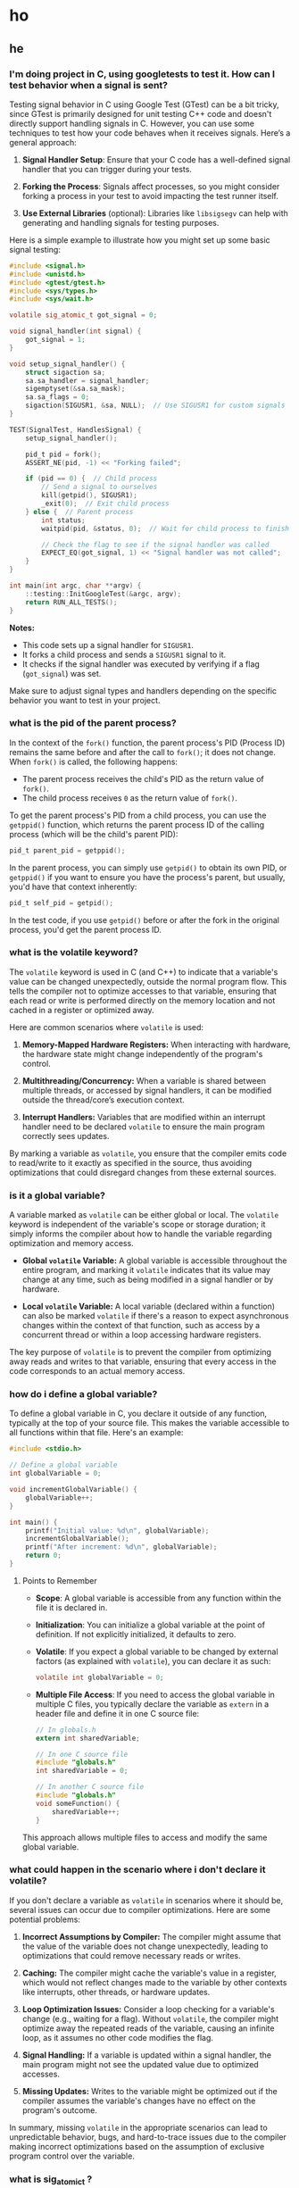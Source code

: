 :PROPERTIES:
:GPTEL_MODEL: gpt-4o
:GPTEL_BACKEND: ChatGPT
:GPTEL_SYSTEM: You are a large language model living in Emacs and a helpful assistant. Avoid long answers.
:GPTEL_BOUNDS: ((532 . 2779) (2825 . 3790) (3828 . 4927) (4959 . 5914) (5956 . 7475) (7551 . 8945) (8976 . 10526) (10552 . 11552) (11625 . 13553) (13588 . 14291) (14348 . 15036) (15119 . 16827) (16999 . 19355) (19390 . 20822) (20897 . 23433))
:END:
* ho
** he
*** I'm doing project in C, using googletests to test it. How can I test behavior when a signal is sent?

Testing signal behavior in C using Google Test (GTest) can be a bit tricky, since GTest is primarily designed for unit testing C++ code and doesn't directly support handling signals in C. However, you can use some techniques to test how your code behaves when it receives signals. Here’s a general approach:

1. *Signal Handler Setup*: Ensure that your C code has a well-defined signal handler that you can trigger during your tests.

2. *Forking the Process*: Signals affect processes, so you might consider forking a process in your test to avoid impacting the test runner itself.

3. *Use External Libraries* (optional): Libraries like =libsigsegv= can help with generating and handling signals for testing purposes.

Here is a simple example to illustrate how you might set up some basic signal testing:

#+begin_src c
#include <signal.h>
#include <unistd.h>
#include <gtest/gtest.h>
#include <sys/types.h>
#include <sys/wait.h>

volatile sig_atomic_t got_signal = 0;

void signal_handler(int signal) {
    got_signal = 1;
}

void setup_signal_handler() {
    struct sigaction sa;
    sa.sa_handler = signal_handler;
    sigemptyset(&sa.sa_mask);
    sa.sa_flags = 0;
    sigaction(SIGUSR1, &sa, NULL);  // Use SIGUSR1 for custom signals
}

TEST(SignalTest, HandlesSignal) {
    setup_signal_handler();

    pid_t pid = fork();
    ASSERT_NE(pid, -1) << "Forking failed";

    if (pid == 0) {  // Child process
        // Send a signal to ourselves
        kill(getpid(), SIGUSR1);
        _exit(0);  // Exit child process
    } else {  // Parent process
        int status;
        waitpid(pid, &status, 0);  // Wait for child process to finish

        // Check the flag to see if the signal handler was called
        EXPECT_EQ(got_signal, 1) << "Signal handler was not called";
    }
}

int main(int argc, char **argv) {
    ::testing::InitGoogleTest(&argc, argv);
    return RUN_ALL_TESTS();
}
#+end_src

*Notes:*
- This code sets up a signal handler for =SIGUSR1=.
- It forks a child process and sends a =SIGUSR1= signal to it.
- It checks if the signal handler was executed by verifying if a flag (=got_signal=) was set.

Make sure to adjust signal types and handlers depending on the specific behavior you want to test in your project.

*** what is the pid of the parent process?

In the context of the =fork()= function, the parent process's PID (Process ID) remains the same before and after the call to =fork()=; it does not change. When =fork()= is called, the following happens:

- The parent process receives the child's PID as the return value of =fork()=.
- The child process receives =0= as the return value of =fork()=.

To get the parent process's PID from a child process, you can use the =getppid()= function, which returns the parent process ID of the calling process (which will be the child's parent PID):

#+begin_src c
pid_t parent_pid = getppid();
#+end_src

In the parent process, you can simply use =getpid()= to obtain its own PID, or =getppid()= if you want to ensure you have the process's parent, but usually, you'd have that context inherently:

#+begin_src c
pid_t self_pid = getpid();
#+end_src

In the test code, if you use =getpid()= before or after the fork in the original process, you'd get the parent process ID.

***  what is the volatile keyword?

The =volatile= keyword is used in C (and C++) to indicate that a variable's value can be changed unexpectedly, outside the normal program flow. This tells the compiler not to optimize accesses to that variable, ensuring that each read or write is performed directly on the memory location and not cached in a register or optimized away.

Here are common scenarios where =volatile= is used:

1. *Memory-Mapped Hardware Registers:* When interacting with hardware, the hardware state might change independently of the program's control.

2. *Multithreading/Concurrency:* When a variable is shared between multiple threads, or accessed by signal handlers, it can be modified outside the thread/core’s execution context.

3. *Interrupt Handlers:* Variables that are modified within an interrupt handler need to be declared =volatile= to ensure the main program correctly sees updates.

By marking a variable as =volatile=, you ensure that the compiler emits code to read/write to it exactly as specified in the source, thus avoiding optimizations that could disregard changes from these external sources.

*** is it a global variable?

A variable marked as =volatile= can be either global or local. The =volatile= keyword is independent of the variable's scope or storage duration; it simply informs the compiler about how to handle the variable regarding optimization and memory access.

- *Global =volatile= Variable:* A global variable is accessible throughout the entire program, and marking it =volatile= indicates that its value may change at any time, such as being modified in a signal handler or by hardware.

- *Local =volatile= Variable:* A local variable (declared within a function) can also be marked =volatile= if there's a reason to expect asynchronous changes within the context of that function, such as access by a concurrent thread or within a loop accessing hardware registers.

The key purpose of =volatile= is to prevent the compiler from optimizing away reads and writes to that variable, ensuring that every access in the code corresponds to an actual memory access.

*** how do i define a global variable?

To define a global variable in C, you declare it outside of any function, typically at the top of your source file. This makes the variable accessible to all functions within that file. Here's an example:

#+begin_src c
#include <stdio.h>

// Define a global variable
int globalVariable = 0;

void incrementGlobalVariable() {
    globalVariable++;
}

int main() {
    printf("Initial value: %d\n", globalVariable);
    incrementGlobalVariable();
    printf("After increment: %d\n", globalVariable);
    return 0;
}
#+end_src

**** Points to Remember

- *Scope*: A global variable is accessible from any function within the file it is declared in.
- *Initialization*: You can initialize a global variable at the point of definition. If not explicitly initialized, it defaults to zero.
- *Volatile*: If you expect a global variable to be changed by external factors (as explained with =volatile=), you can declare it as such:

  #+begin_src c
  volatile int globalVariable = 0;
  #+end_src

- *Multiple File Access*: If you need to access the global variable in multiple C files, you typically declare the variable as =extern= in a header file and define it in one C source file:

  #+begin_src c
  // In globals.h
  extern int sharedVariable;

  // In one C source file
  #include "globals.h"
  int sharedVariable = 0;

  // In another C source file
  #include "globals.h"
  void someFunction() {
      sharedVariable++;
  }
  #+end_src

This approach allows multiple files to access and modify the same global variable.

*** what could happen in the scenario where i don't declare it volatile?

If you don't declare a variable as =volatile= in scenarios where it should be, several issues can occur due to compiler optimizations. Here are some potential problems:

1. *Incorrect Assumptions by Compiler:* The compiler might assume that the value of the variable does not change unexpectedly, leading to optimizations that could remove necessary reads or writes.

2. *Caching:* The compiler might cache the variable's value in a register, which would not reflect changes made to the variable by other contexts like interrupts, other threads, or hardware updates.

3. *Loop Optimization Issues:* Consider a loop checking for a variable's change (e.g., waiting for a flag). Without =volatile=, the compiler might optimize away the repeated reads of the variable, causing an infinite loop, as it assumes no other code modifies the flag.

4. *Signal Handling:* If a variable is updated within a signal handler, the main program might not see the updated value due to optimized accesses.

5. *Missing Updates:* Writes to the variable might be optimized out if the compiler assumes the variable's changes have no effect on the program's outcome.

In summary, missing =volatile= in the appropriate scenarios can lead to unpredictable behavior, bugs, and hard-to-trace issues due to the compiler making incorrect optimizations based on the assumption of exclusive program control over the variable.

***  what is sig_atomic_t ?

=sig_atomic_t= is a data type defined in the standard C library for use in signal handlers. It provides a guarantee that operations on variables of this type will be atomic and won’t be interrupted by signals. Here's a brief overview:

- *Atomicity:* It ensures that reading from and writing to a =sig_atomic_t= variable is done atomically, meaning that these operations cannot be interrupted by another signal handler running.

- *Safety in Signal Handling:* When dealing with variables that are modified both inside and outside of signal handlers, using =sig_atomic_t= is crucial because it ensures signal handlers do not cause data to become inconsistent or corrupt through partial updates.

- *Size and Limits:* Typically, =sig_atomic_t= is an integer type, but its size may vary depending on the system and compiler. It is usually large enough to hold at least a simple integer value.

- *Usage Example:*
  #+begin_src c
  #include <signal.h>
  #include <stdio.h>

  volatile sig_atomic_t flag = 0;

  void handler(int signum) {
      flag = 1;  // Set a flag when the signal is received
  }

  int main() {
      signal(SIGINT, handler);  // Set signal handler for SIGINT

      while (!flag) {
          // Perform some work
      }

      printf("Signal received, flag is set.\n");
      return 0;
  }
  #+end_src

In this example, =flag= is a =sig_atomic_t= and is marked =volatile= to ensure it is not cached and is always read from memory. This setup allows the main program loop to safely notice when the signal handler has been executed.

*** what is =&status=?

In C, the syntax =&status= is a way to pass the address of the =status= variable to a function, typically for the purpose of that function being able to modify the variable's value. The =&= operator is the "address-of" operator, which yields the memory address of the variable it is applied to.

In the context of the example provided earlier, =&status= is used with =waitpid()=, a system call that waits for state changes in a child process:

#+begin_src c
int status;
waitpid(pid, &status, 0);
#+end_src

Here, =status= is an integer variable in the parent process that is used to store the exit status of the child process. By passing =&status= to =waitpid()=, you allow =waitpid()= to write the exit status of the child into that variable, enabling the parent process to check how and why the child process exited (whether it terminated normally, was killed by a signal, etc.). Using pointers in this way is a common technique in C for functions that need to modify variables passed as arguments.

*** your example from earlier does not work. The got_signal remains 0

The issue with the code could be related to the handling of the signal not being set up correctly or the signal not being delivered as expected. Here's a revised version of the test code to ensure the signal is sent and received correctly:

#+begin_src c
#include <signal.h>
#include <unistd.h>
#include <stdio.h>
#include <gtest/gtest.h>
#include <sys/types.h>
#include <sys/wait.h>

volatile sig_atomic_t got_signal = 0;

void signal_handler(int signal) {
    got_signal = 1;
}

void setup_signal_handler() {
    struct sigaction sa;
    sa.sa_handler = signal_handler;
    sigemptyset(&sa.sa_mask);
    sa.sa_flags = 0;
    sigaction(SIGUSR1, &sa, NULL);  // Use SIGUSR1 for custom signals
}

TEST(SignalTest, HandlesSignal) {
    setup_signal_handler();

    pid_t pid = fork();
    ASSERT_NE(pid, -1) << "Forking failed";

    if (pid == 0) {  // Child process
        // Send a signal to parent process
        kill(getppid(), SIGUSR1);
        _exit(0);  // Exit child process
    } else {  // Parent process
        // Wait for child process to finish
        wait(nullptr);

        // Sleep briefly to ensure signal handler has time to execute
        sleep(1);

        // Check the flag to see if the signal handler was called
        EXPECT_EQ(got_signal, 1) << "Signal handler was not called";
    }
}

int main(int argc, char **argv) {
    ::testing::InitGoogleTest(&argc, argv);
    return RUN_ALL_TESTS();
}
#+end_src

*Key Changes:*
- The child process sends the signal to the parent process using =kill(getppid(), SIGUSR1);=, targeting the parent process rather than itself.
- The parent process waits for the child to exit before proceeding.
- Added =sleep(1);= to give the signal handler time to execute before checking the =got_signal= flag. Signal delivery may not be instant due to scheduling, and a short sleep can help remedy timing issues for testing purposes. Adjust as suitable for your environment.

*** what does wait(nullptr) do?

In C++, =wait(nullptr)= is used as a synonym for =wait(NULL)= in C. The =wait= function in both C and C++ is used to make a process wait for the state changes in a child process. When you use =wait(nullptr)=:

- It waits for any child process to change state (usually to terminate).
- Passing =nullptr= (or =NULL= in C) means you are not interested in retrieving the exit status of the child process. The function just blocks until any child process ends.
- The =nullptr= argument indicates that the parent process does not store the termination status of the child process.

This is useful when managing child processes where the specific exit status isn't needed, just the fact that they've completed.

*** in the call to kill, is it correct to use getpid?

Yes, using =getpid()= in the =kill= function is correct if you want a process to send a signal to itself. For example:

#+begin_src c
kill(getpid(), SIGUSR1);
#+end_src

This line would send the =SIGUSR1= signal to the process itself. This is useful if you want the process to trigger its own signal handler. In your earlier example, however, the child process should send the signal to the parent process using =getppid()=, like this:

#+begin_src c
kill(getppid(), SIGUSR1);
#+end_src

This sends the =SIGUSR1= signal to the parent process, which is more relevant when you are testing how a parent process handles signals from a child, as demonstrated in the context of your test setup.

*** but does the parent process see the change in the variable got_signal then?

In the context you described, where the child process sends a signal to the parent process, the parent process /will/ see the change in the =got_signal= variable when the parent process is the one receiving the signal and has the corresponding signal handler set up.

Here's what happens step-by-step:

1. *Signal Handler in the Parent:* The parent process sets up a signal handler for =SIGUSR1= that modifies the =got_signal= variable.

2. *Child Process Sends Signal:* The child process uses =kill(getppid(), SIGUSR1);= to send =SIGUSR1= to its parent (the current process' parent).

3. *Signal Handler Execution:* When the parent receives =SIGUSR1= because it has registered a handler, the signal handler executes, setting =got_signal= to 1.

4. *Father Process Awaits Change:* Ideally, the parent should have a mechanism to wait or check the =got_signal= state change after the wait for the child to terminate to ensure it processes the signal.

This setup ensures that when the parent process runs its assertions (like checking the value of =got_signal=), the signal should have already been delivered and processed, resulting in =got_signal= being set to 1. Here's a snippet that reflects this logic:

#+begin_src c
if (pid == 0) {  // Child process
    kill(getppid(), SIGUSR1);  // Send signal to the parent process
    _exit(0);  // Exit child process immediately
} else {  // Parent process
    wait(nullptr);  // Wait for child process to finish

    sleep(1);  // Allow time for the signal to be handled, as needed

    EXPECT_EQ(got_signal, 1) << "Signal handler was not called";
}
#+end_src

These steps should allow you to verify the signal handling behavior accurately in your parent process.

*** In the scenario above of testing the signal handler, I have my source code (the signal handler and the global variable) in my test code. I want to seperate the two.

To separate your signal handler and global variable from your test code, you can define them in a separate source file, and then include them in your test code via a header file. Here’s how you can organize your code:

1. *Create a Header File (signal_handler.h):*

   This file will declare the global variable and the function to set up the signal handler.

   #+begin_src c
   // signal_handler.h
   #ifndef SIGNAL_HANDLER_H
   #define SIGNAL_HANDLER_H

   #include <signal.h>

   extern volatile sig_atomic_t got_signal;

   void setup_signal_handler(void);

   #endif // SIGNAL_HANDLER_H
   #+end_src

2. *Create a Source File (signal_handler.c):*

   This file will implement the signal handler and the setup function.

   #+begin_src c
   // signal_handler.c
   #include "signal_handler.h"

   volatile sig_atomic_t got_signal = 0;

   static void signal_handler(int signal) {
       got_signal = 1;
   }

   void setup_signal_handler(void) {
       struct sigaction sa;
       sa.sa_handler = signal_handler;
       sigemptyset(&sa.sa_mask);
       sa.sa_flags = 0;
       sigaction(SIGUSR1, &sa, NULL);
   }
   #+end_src

3. *Modify Your Test Code:*

   Include the header file and link against the compiled object file from =signal_handler.c= when building your test.

   #+begin_src c
   // test_signal_handler.cpp
   #include <gtest/gtest.h>
   #include <sys/types.h>
   #include <sys/wait.h>
   #include <unistd.h>
   #include "signal_handler.h"

   TEST(SignalTest, HandlesSignal) {
       setup_signal_handler();

       pid_t pid = fork();
       ASSERT_NE(pid, -1) << "Forking failed";

       if (pid == 0) {  // Child process
           kill(getppid(), SIGUSR1);
           _exit(0);
       } else {  // Parent process
           wait(nullptr);
           sleep(1);
           EXPECT_EQ(got_signal, 1) << "Signal handler was not called";
       }
   }

   int main(int argc, char **argv) {
       ::testing::InitGoogleTest(&argc, argv);
       return RUN_ALL_TESTS();
   }
   #+end_src

4. *Compile and Link Your Code:*

   Use a compilation command that combines both source files. For example:

   #+begin_src sh
   gcc -o test_signal_handler signal_handler.c test_signal_handler.cpp -lgtest -lgtest_main -lpthread
   #+end_src

This organization makes your signal handling logic reusable and cleanly separates it from your test logic.

*** what is the extern keyword?

The =extern= keyword in C and C++ is used to declare a variable or function that is defined in another file or is defined later in the same file. It tells the compiler that the storage for this variable is not in the same scope, allowing other files to reference it without defining new storage.

Here are common uses of =extern=:

1. *Sharing Global Variables Across Files:*
   - You typically define a global variable in one source file and declare it as =extern= in a header file, so other source files can access it.

   Example:
   #+begin_src c
   // In some_file.c
   int sharedVariable = 10;  // Definition of the variable

   // In some_header.h
   extern int sharedVariable;  // Declaration of the variable

   // In another_file.c
   #include "some_header.h"
   void useVariable() {
       printf("%d\n", sharedVariable);  // Access the shared variable
   }
   #+end_src

2. *Function Prototypes:*
   - All function prototypes in header files are implicitly =extern=, allowing functions to be called before their definitions.

3. *C Libraries:*
   - When linking with C libraries, functions are typically declared with =extern= in header files provided by the library.

The =extern= keyword ensures that when you include a header in multiple source files, you don't end up with multiple definitions of a variable, which would cause a linker error. Instead, it allows multiple declarations pointing to a single definition.

*** in the test example above, may I use a char* as my global variable?

Yes, you can use a =char*= as your global variable in the test example. However, when using pointers as global variables, you should be careful about memory management and ensure the pointer is initialized properly before use. Here's how you could modify the example to use a =char*=:

1. *Modify the Header File (signal_handler.h):*

   Declare the =char*= as =extern=.

   #+begin_src c
   #ifndef SIGNAL_HANDLER_H
   #define SIGNAL_HANDLER_H

   #include <signal.h>

   extern volatile char* got_signal_message;

   void setup_signal_handler(void);

   #endif // SIGNAL_HANDLER_H
   #+end_src

2. *Modify the Source File (signal_handler.c):*

   Define and manage the =char*=.

   #+begin_src c
   #include "signal_handler.h"
   #include <stdlib.h>
   #include <string.h>

   volatile char* got_signal_message = NULL;

   static void signal_handler(int signal) {
       if (got_signal_message == NULL) {
           got_signal_message = (volatile char*)malloc(32);
       }
       strcpy((char*)got_signal_message, "Signal received");
   }

   void setup_signal_handler(void) {
       struct sigaction sa;
       sa.sa_handler = signal_handler;
       sigemptyset(&sa.sa_mask);
       sa.sa_flags = 0;
       sigaction(SIGUSR1, &sa, NULL);
   }
   #+end_src

3. *Modify the Test Code (test_signal_handler.cpp):*

   Test the =char*= to verify it contains the expected message.

   #+begin_src cpp
   #include <gtest/gtest.h>
   #include <sys/types.h>
   #include <sys/wait.h>
   #include <unistd.h>
   #include "signal_handler.h"

   TEST(SignalTest, HandlesSignal) {
       setup_signal_handler();

       pid_t pid = fork();
       ASSERT_NE(pid, -1) << "Forking failed";

       if (pid == 0) {  // Child process
           kill(getppid(), SIGUSR1);
           _exit(0);
       } else {  // Parent process
           wait(nullptr);
           sleep(1);
           EXPECT_STREQ(got_signal_message, "Signal received") << "Signal handler was not called or message incorrect";
           free((char*)got_signal_message);  // Clean up memory after test
       }
   }

   int main(int argc, char **argv) {
       ::testing::InitGoogleTest(&argc, argv);
       return RUN_ALL_TESTS();
   }
   #+end_src

*Key Points:*
- Ensure the pointer is allocated using =malloc()= to have enough space for the message.
- Use =strcpy()= to set the message in the signal handler.
- Always check if the memory is allocated before use to avoid segmentation faults.
- Free the memory allocated to =got_signal_message= after the test to avoid memory leaks.

